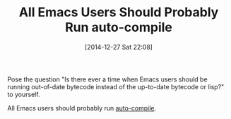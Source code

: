 #+POSTID: 9395
#+DATE: [2014-12-27 Sat 22:08]
#+OPTIONS: toc:nil num:nil todo:nil pri:nil tags:nil ^:nil TeX:nil
#+CATEGORY: Link
#+TAGS: Emacs, Ide, Lisp, Programming, Programming Language, elisp
#+TITLE: All Emacs Users Should Probably Run auto-compile

Pose the question "Is there ever a time when Emacs users should be running out-of-date bytecode instead of the up-to-date bytecode or lisp?" to yourself.

All Emacs users should probably run [[https://github.com/tarsius/auto-compile][auto-compile]].





